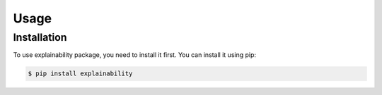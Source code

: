 Usage
=====

.. _installation:

Installation
------------

To use explainability package, you need to install it first. You can install it using pip:

.. code-block:: console

    $ pip install explainability
